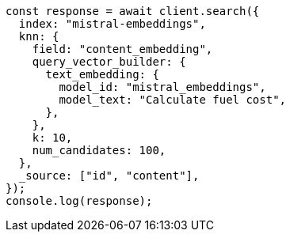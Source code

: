 // This file is autogenerated, DO NOT EDIT
// Use `node scripts/generate-docs-examples.js` to generate the docs examples

[source, js]
----
const response = await client.search({
  index: "mistral-embeddings",
  knn: {
    field: "content_embedding",
    query_vector_builder: {
      text_embedding: {
        model_id: "mistral_embeddings",
        model_text: "Calculate fuel cost",
      },
    },
    k: 10,
    num_candidates: 100,
  },
  _source: ["id", "content"],
});
console.log(response);
----
